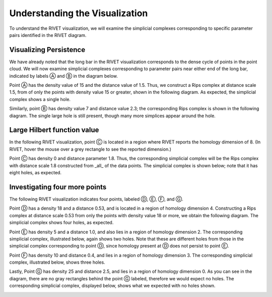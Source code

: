 Understanding the Visualization
=====================================

To understand the RIVET visualization, we will examine the simplicial complexes corresponding to specific parameter pairs identified in the RIVET diagram.


Visualizing Persistence
------------------------------------------
We have already noted that the long bar in the RIVET visualization corresponds to the dense cycle of points in the point cloud. We will now examine simplicial complexes corresponding to parameter pairs near either end of the long bar, indicated by labels Ⓐ and Ⓑ in the diagram below.

.. image:: images/example_1/viewing_persistance.png
   :width: 400px
   :height: 340px
   :alt: Rivet visualization with points A and B labeled
   :align: center


Point Ⓐ has the density value of 15 and the distance value of 1.5. Thus, we construct a Rips complex at distance scale 1.5, from of only the points with density value 15 or greater, shown in the following diagram. As expected, the simplicial complex shows a single hole.

.. image:: images/example_1/15_1.5_1_hole.png
   :width: 300px
   :height: 240px
   :alt: simplicial complex corresponding to point A
   :align: center

Similarly, point Ⓑ has density value 7 and distance value 2.3; the corresponding Rips complex is shown in the following diagram. The single large hole is still present, though many more simplices appear around the hole.   
   
 .. image:: images/example_1/7_2.3_1_hole.png
   :width: 300px
   :height: 240px
   :alt: simplicial complex corresponding to point B
   :align: center
   

Large Hilbert function value
-------------------------------------

In the following RIVET visualization, point Ⓒ is located in a region where RIVET reports the homology dimension of 8. (In RIVET, hover the mouse over a grey rectangle to see the reported dimension.) 

.. image:: images/example_1/large_hilbert_value.png
   :width: 300px
   :height: 240px
   :alt: Rivet visualization with point C labeled
   :align: center

Point Ⓒ has density 0 and distance parameter 1.8. Thus, the corresponding simplicial complex will be the Rips complex with distance scale 1.8 constructed from _all_ of the data points. The simplicial complex is shown below; note that it has eight holes, as expected.

.. image:: images/example_1/0_1.8_8_holes.png
   :width: 300px
   :height: 240px
   :alt: simplicial complex corresponding to point C
   :align: center
 

Investigating four more points
----------------------------------------

The following RIVET visualization indicates four points, labeled Ⓓ, Ⓔ, Ⓕ, and Ⓖ.

.. image:: images/example_1/4_other_points.png
   :width: 300px
   :height: 240px
   :alt: Rivet Visualization with points D, E, F, and G labeled
   :align: center

Point Ⓓ has a density 18 and a distance 0.53, and is located in a region of homology dimension 4. Constructing a Rips complex at distance scale 0.53 from only the points with density value 18 or more, we obtain the following diagram. The simplicial complex shows four holes, as expected.

.. image:: images/example_1/18_0.53_4_holes.png
   :width: 300px
   :height: 240px
   :alt: simplicial complex corresponding to point D
   :align: center

Point Ⓔ has density 5 and a distance 1.0, and also lies in a region of homology dimension 2. The corresponding simplicial complex, illustrated below, again shows two holes. Note that these are different holes from those in the simplicial complex corresponding to point Ⓓ, since homology present at Ⓓ does not persist to point Ⓔ.

.. image:: images/example_1/5_1.0_2_holes.png
   :width: 300px
   :height: 240px
   :alt: simplicial complex corresponding to point E
   :align: center

Point Ⓕ has density 10 and distance 0.4, and lies in a region of homology dimension 3. The corresponding simplicial complex, illustrated below, shows three holes.

.. image:: images/example_1/10_0.4_3_holes.png
   :width: 300px
   :height: 240px
   :alt:  simplicial complex corresponding to point F
   :align: center
   
Lastly, Point Ⓖ has density 25 and distance 2.5, and lies in a region of homology dimension 0. As you can see in the diagram, there are no gray rectangles behind the point Ⓖ labeled, therefore we would expect no holes. The corresponding simplicial complex, displayed below, shows what we expected with no holes shown.

.. image:: images/example_1/25_2.5_no_holes.png
   :width: 300px
   :height: 240px
   :alt:  simplicial complex corresponding to point G
   :align: center



